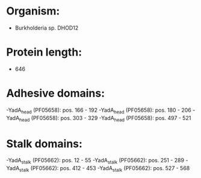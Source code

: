* Organism:
- Burkholderia sp. DHOD12
* Protein length:
- 646
* Adhesive domains:
-YadA_head (PF05658): pos. 166 - 192
-YadA_head (PF05658): pos. 180 - 206
-YadA_head (PF05658): pos. 303 - 329
-YadA_head (PF05658): pos. 497 - 521
* Stalk domains:
-YadA_stalk (PF05662): pos. 12 - 55
-YadA_stalk (PF05662): pos. 251 - 289
-YadA_stalk (PF05662): pos. 412 - 453
-YadA_stalk (PF05662): pos. 527 - 568

